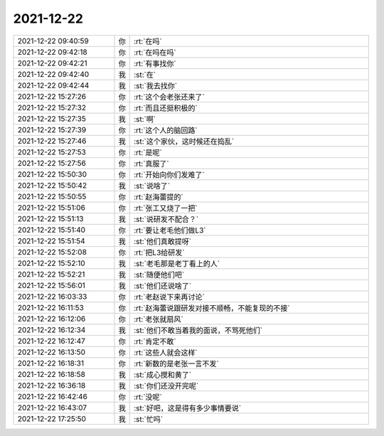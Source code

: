 2021-12-22
-------------

.. list-table::
   :widths: 25, 1, 60

   * - 2021-12-22 09:40:59
     - 你
     - :rt:`在吗`
   * - 2021-12-22 09:42:18
     - 你
     - :rt:`在吗在吗`
   * - 2021-12-22 09:42:21
     - 你
     - :rt:`有事找你`
   * - 2021-12-22 09:42:40
     - 我
     - :st:`在`
   * - 2021-12-22 09:42:44
     - 我
     - :st:`我去找你`
   * - 2021-12-22 15:27:26
     - 你
     - :rt:`这个会老张还来了`
   * - 2021-12-22 15:27:32
     - 你
     - :rt:`而且还挺积极的`
   * - 2021-12-22 15:27:35
     - 我
     - :st:`啊`
   * - 2021-12-22 15:27:39
     - 你
     - :rt:`这个人的脑回路`
   * - 2021-12-22 15:27:46
     - 我
     - :st:`这个家伙，这时候还在捣乱`
   * - 2021-12-22 15:27:53
     - 你
     - :rt:`是呢`
   * - 2021-12-22 15:27:56
     - 你
     - :rt:`真服了`
   * - 2021-12-22 15:50:30
     - 你
     - :rt:`开始向你们发难了`
   * - 2021-12-22 15:50:42
     - 我
     - :st:`说啥了`
   * - 2021-12-22 15:50:55
     - 你
     - :rt:`赵海蕾提的`
   * - 2021-12-22 15:51:06
     - 你
     - :rt:`张工又烧了一把`
   * - 2021-12-22 15:51:13
     - 我
     - :st:`说研发不配合？`
   * - 2021-12-22 15:51:40
     - 你
     - :rt:`要让老毛他们做L3`
   * - 2021-12-22 15:51:54
     - 我
     - :st:`他们真敢提呀`
   * - 2021-12-22 15:52:08
     - 你
     - :rt:`把L3给研发`
   * - 2021-12-22 15:52:10
     - 我
     - :st:`老毛那是老丁看上的人`
   * - 2021-12-22 15:52:21
     - 我
     - :st:`随便他们吧`
   * - 2021-12-22 15:56:01
     - 我
     - :st:`他们还说啥了`
   * - 2021-12-22 16:03:33
     - 你
     - :rt:`老赵说下来再讨论`
   * - 2021-12-22 16:11:53
     - 你
     - :rt:`赵海蕾说跟研发对接不顺畅，不能复现的不接`
   * - 2021-12-22 16:12:06
     - 你
     - :rt:`老张就扇风`
   * - 2021-12-22 16:12:34
     - 我
     - :st:`他们不敢当着我的面说，不骂死他们`
   * - 2021-12-22 16:12:47
     - 你
     - :rt:`肯定不敢`
   * - 2021-12-22 16:13:50
     - 你
     - :rt:`这些人就会这样`
   * - 2021-12-22 16:18:31
     - 你
     - :rt:`新数的是老张一言不发`
   * - 2021-12-22 16:18:58
     - 我
     - :st:`成心搅和黄了`
   * - 2021-12-22 16:36:18
     - 我
     - :st:`你们还没开完呢`
   * - 2021-12-22 16:42:46
     - 你
     - :rt:`没呢`
   * - 2021-12-22 16:43:07
     - 我
     - :st:`好吧，这是得有多少事情要说`
   * - 2021-12-22 17:25:50
     - 我
     - :st:`忙吗`